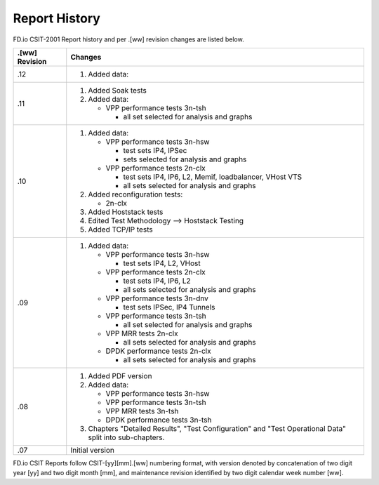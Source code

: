 Report History
==============

FD.io CSIT-2001 Report history and per .[ww] revision changes are listed below.

+----------------+------------------------------------------------------------+
| .[ww] Revision | Changes                                                    |
+================+============================================================+
| .12            | 1. Added data:                                             |
|                |                                                            |
|                |                                                            |
|                |                                                            |
|                |                                                            |
|                |                                                            |
+----------------+------------------------------------------------------------+
| .11            | 1. Added Soak tests                                        |
|                |                                                            |
|                | 2. Added data:                                             |
|                |                                                            |
|                |    - VPP performance tests 3n-tsh                          |
|                |                                                            |
|                |      - all set selected for analysis and graphs            |
|                |                                                            |
+----------------+------------------------------------------------------------+
| .10            | 1. Added data:                                             |
|                |                                                            |
|                |    - VPP performance tests 3n-hsw                          |
|                |                                                            |
|                |      - test sets IP4, IPSec                                |
|                |      - sets selected for analysis and graphs               |
|                |                                                            |
|                |    - VPP performance tests 2n-clx                          |
|                |                                                            |
|                |      - test sets IP4, IP6, L2, Memif, loadbalancer, VHost  |
|                |        VTS                                                 |
|                |      - all sets selected for analysis and graphs           |
|                |                                                            |
|                | 2. Added reconfiguration tests:                            |
|                |                                                            |
|                |    - 2n-clx                                                |
|                |                                                            |
|                | 3. Added Hoststack tests                                   |
|                |                                                            |
|                | 4. Edited Test Methodology --> Hoststack Testing           |
|                |                                                            |
|                | 5. Added TCP/IP tests                                      |
|                |                                                            |
+----------------+------------------------------------------------------------+
| .09            | 1. Added data:                                             |
|                |                                                            |
|                |    - VPP performance tests 3n-hsw                          |
|                |                                                            |
|                |      - test sets IP4, L2, VHost                            |
|                |                                                            |
|                |    - VPP performance tests 2n-clx                          |
|                |                                                            |
|                |      - test sets IP4, IP6, L2                              |
|                |      - all sets selected for analysis and graphs           |
|                |                                                            |
|                |    - VPP performance tests 3n-dnv                          |
|                |                                                            |
|                |      - test sets IPSec, IP4 Tunnels                        |
|                |                                                            |
|                |    - VPP performance tests 3n-tsh                          |
|                |                                                            |
|                |      - all set selected for analysis and graphs            |
|                |                                                            |
|                |    - VPP MRR tests 2n-clx                                  |
|                |                                                            |
|                |      - all sets selected for analysis and graphs           |
|                |                                                            |
|                |    - DPDK performance tests 2n-clx                         |
|                |                                                            |
|                |      - all sets selected for analysis and graphs           |
|                |                                                            |
+----------------+------------------------------------------------------------+
| .08            | 1. Added PDF version                                       |
|                |                                                            |
|                | 2. Added data:                                             |
|                |                                                            |
|                |    - VPP performance tests 3n-hsw                          |
|                |    - VPP performance tests 3n-tsh                          |
|                |    - VPP MRR tests 3n-tsh                                  |
|                |    - DPDK performance tests 3n-tsh                         |
|                |                                                            |
|                | 3. Chapters "Detailed Results", "Test Configuration" and   |
|                |    "Test Operational Data" split into sub-chapters.        |
|                |                                                            |
+----------------+------------------------------------------------------------+
| .07            | Initial version                                            |
|                |                                                            |
+----------------+------------------------------------------------------------+

FD.io CSIT Reports follow CSIT-[yy][mm].[ww] numbering format, with version
denoted by concatenation of two digit year [yy] and two digit month [mm], and
maintenance revision identified by two digit calendar week number [ww].
